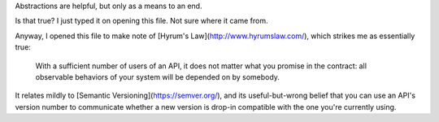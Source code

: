 Abstractions are helpful, but only as a means to an end.

Is that true? I just typed it on opening this file. Not sure where it came
from.

Anyway, I opened this file to make note of [Hyrum's
Law](http://www.hyrumslaw.com/), which strikes me as essentially true:

    With a sufficient number of users of an API,
    it does not matter what you promise in the contract:
    all observable behaviors of your system
    will be depended on by somebody.

It relates mildly to [Semantic Versioning](https://semver.org/), and its
useful-but-wrong belief that you can use an API's version number to communicate
whether a new version is drop-in compatible with the one you're currently
using.
